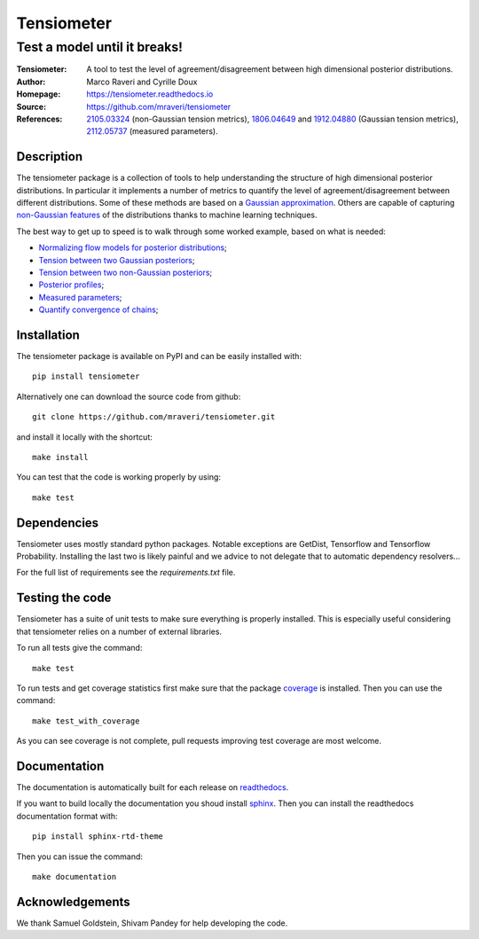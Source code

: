 ============
Tensiometer
============
-------------------------------
 Test a model until it breaks!
-------------------------------
:Tensiometer: A tool to test the level of agreement/disagreement between high dimensional posterior distributions.
:Author: Marco Raveri and Cyrille Doux
:Homepage: https://tensiometer.readthedocs.io
:Source: https://github.com/mraveri/tensiometer
:References: `2105.03324 <https://arxiv.org/abs/2105.03324>`_ (non-Gaussian tension metrics), 
             `1806.04649 <https://arxiv.org/abs/1806.04649>`_ and 
             `1912.04880 <https://arxiv.org/abs/1912.04880>`_ (Gaussian tension metrics),
             `2112.05737 <https://arxiv.org/abs/2112.05737>`_ (measured parameters).

.. image:: https://app.travis-ci.com/mraveri/tensiometer.svg?token=5WSkZzMAWJkYtRNZbp5a&branch=master
    :target: https://app.travis-ci.com/mraveri/tensiometer
.. image:: https://readthedocs.org/projects/tensiometer/badge/?version=latest
   :target: https://tensiometer.readthedocs.org/en/latest
.. image:: https://coveralls.io/repos/github/mraveri/tensiometer/badge.svg?branch=master
   :target: https://coveralls.io/github/mraveri/tensiometer?branch=master
.. image:: https://img.shields.io/pypi/v/tensiometer.svg?style=flat
   :target: https://pypi.python.org/pypi/tensiometer/

Description
============

The tensiometer package is a collection of tools to help understanding the structure of high 
dimensional posterior distributions. 
In particular it implements a number of metrics to quantify the level of agreement/disagreement
between different distributions.
Some of these methods are based on a `Gaussian approximation <https://arxiv.org/abs/1806.04649>`_.
Others are capable of capturing `non-Gaussian features <https://arxiv.org/abs/2105.03324>`_ of the distributions 
thanks to machine learning techniques.

The best way to get up to speed is to walk through some worked example, based on 
what is needed:

* `Normalizing flow models for posterior distributions <https://tensiometer.readthedocs.org/en/latest/example_synthetic_probability.html>`_;
* `Tension between two Gaussian posteriors <https://tensiometer.readthedocs.org/en/latest/example_gaussian_tension.html>`_;
* `Tension between two non-Gaussian posteriors <https://tensiometer.readthedocs.org/en/latest/example_non_gaussian_tension.html>`_;
* `Posterior profiles <https://tensiometer.readthedocs.org/en/latest/example_posterior_profiles.html>`_;
* `Measured parameters <https://tensiometer.readthedocs.org/en/latest/example_measured_parameters.html>`_;
* `Quantify convergence of chains <https://tensiometer.readthedocs.org/en/latest/example_chains_convergence_test.html>`_;


Installation
=============

The tensiometer package is available on PyPI and can be easily installed with::

  pip install tensiometer

Alternatively one can download the source code from github::

  git clone https://github.com/mraveri/tensiometer.git

and install it locally with the shortcut::

  make install

You can test that the code is working properly by using::

  make test

Dependencies
=============

Tensiometer uses mostly standard python packages.
Notable exceptions are GetDist, Tensorflow and Tensorflow Probability.
Installing the last two is likely painful and we advice to not delegate that to 
automatic dependency resolvers...

For the full list of requirements see the `requirements.txt` file.

Testing the code
================

Tensiometer has a suite of unit tests to make sure everything is properly installed. 
This is especially useful considering that tensiometer relies on a number of external libraries.

To run all tests give the command::

  make test

To run tests and get coverage statistics first make sure that the package `coverage <https://pypi.org/project/coverage/>`_ is installed. 
Then you can use the command::

  make test_with_coverage

As you can see coverage is not complete, pull requests improving test coverage are most welcome.

Documentation
=============

The documentation is automatically built for each release on `readthedocs <https://tensiometer.readthedocs.io/en/latest/>`_.

If you want to build locally the documentation you shoud install `sphinx <https://www.sphinx-doc.org/en/master/usage/installation.html>`_.
Then you can install the readthedocs documentation format with::

  pip install sphinx-rtd-theme

Then you can issue the command::

  make documentation

Acknowledgements
================

We thank Samuel Goldstein, Shivam Pandey for help developing the code.